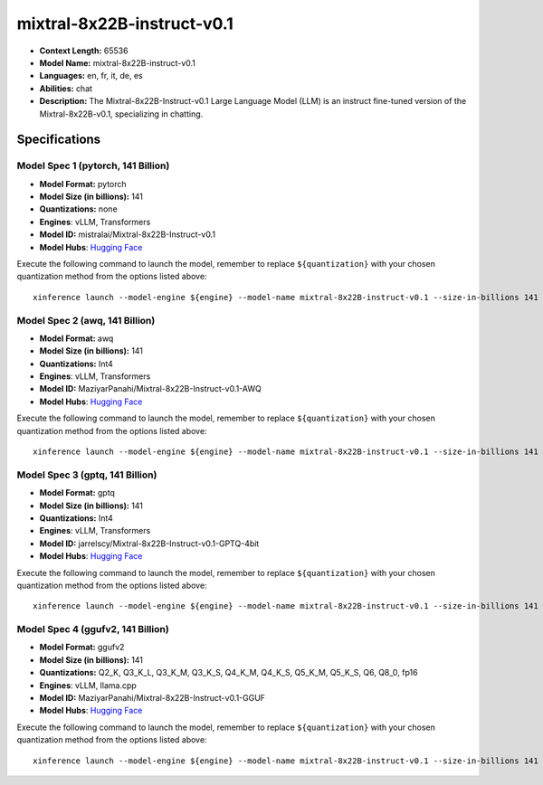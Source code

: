 .. _models_llm_mixtral-8x22b-instruct-v0.1:

========================================
mixtral-8x22B-instruct-v0.1
========================================

- **Context Length:** 65536
- **Model Name:** mixtral-8x22B-instruct-v0.1
- **Languages:** en, fr, it, de, es
- **Abilities:** chat
- **Description:** The Mixtral-8x22B-Instruct-v0.1 Large Language Model (LLM) is an instruct fine-tuned version of the Mixtral-8x22B-v0.1, specializing in chatting.

Specifications
^^^^^^^^^^^^^^


Model Spec 1 (pytorch, 141 Billion)
++++++++++++++++++++++++++++++++++++++++

- **Model Format:** pytorch
- **Model Size (in billions):** 141
- **Quantizations:** none
- **Engines**: vLLM, Transformers
- **Model ID:** mistralai/Mixtral-8x22B-Instruct-v0.1
- **Model Hubs**:  `Hugging Face <https://huggingface.co/mistralai/Mixtral-8x22B-Instruct-v0.1>`__

Execute the following command to launch the model, remember to replace ``${quantization}`` with your
chosen quantization method from the options listed above::

   xinference launch --model-engine ${engine} --model-name mixtral-8x22B-instruct-v0.1 --size-in-billions 141 --model-format pytorch --quantization ${quantization}


Model Spec 2 (awq, 141 Billion)
++++++++++++++++++++++++++++++++++++++++

- **Model Format:** awq
- **Model Size (in billions):** 141
- **Quantizations:** Int4
- **Engines**: vLLM, Transformers
- **Model ID:** MaziyarPanahi/Mixtral-8x22B-Instruct-v0.1-AWQ
- **Model Hubs**:  `Hugging Face <https://huggingface.co/MaziyarPanahi/Mixtral-8x22B-Instruct-v0.1-AWQ>`__

Execute the following command to launch the model, remember to replace ``${quantization}`` with your
chosen quantization method from the options listed above::

   xinference launch --model-engine ${engine} --model-name mixtral-8x22B-instruct-v0.1 --size-in-billions 141 --model-format awq --quantization ${quantization}


Model Spec 3 (gptq, 141 Billion)
++++++++++++++++++++++++++++++++++++++++

- **Model Format:** gptq
- **Model Size (in billions):** 141
- **Quantizations:** Int4
- **Engines**: vLLM, Transformers
- **Model ID:** jarrelscy/Mixtral-8x22B-Instruct-v0.1-GPTQ-4bit
- **Model Hubs**:  `Hugging Face <https://huggingface.co/jarrelscy/Mixtral-8x22B-Instruct-v0.1-GPTQ-4bit>`__

Execute the following command to launch the model, remember to replace ``${quantization}`` with your
chosen quantization method from the options listed above::

   xinference launch --model-engine ${engine} --model-name mixtral-8x22B-instruct-v0.1 --size-in-billions 141 --model-format gptq --quantization ${quantization}


Model Spec 4 (ggufv2, 141 Billion)
++++++++++++++++++++++++++++++++++++++++

- **Model Format:** ggufv2
- **Model Size (in billions):** 141
- **Quantizations:** Q2_K, Q3_K_L, Q3_K_M, Q3_K_S, Q4_K_M, Q4_K_S, Q5_K_M, Q5_K_S, Q6, Q8_0, fp16
- **Engines**: vLLM, llama.cpp
- **Model ID:** MaziyarPanahi/Mixtral-8x22B-Instruct-v0.1-GGUF
- **Model Hubs**:  `Hugging Face <https://huggingface.co/MaziyarPanahi/Mixtral-8x22B-Instruct-v0.1-GGUF>`__

Execute the following command to launch the model, remember to replace ``${quantization}`` with your
chosen quantization method from the options listed above::

   xinference launch --model-engine ${engine} --model-name mixtral-8x22B-instruct-v0.1 --size-in-billions 141 --model-format ggufv2 --quantization ${quantization}

